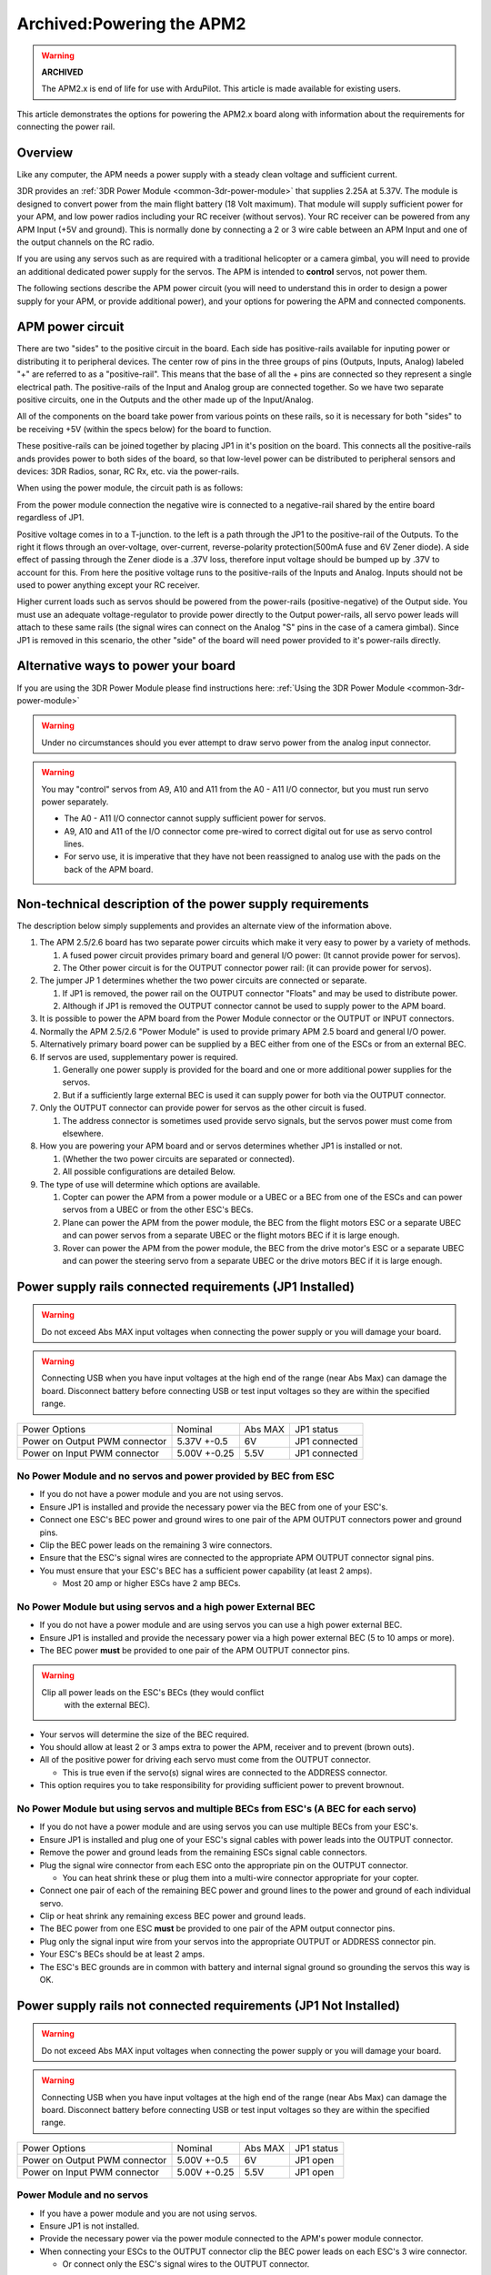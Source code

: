 .. _common-powering-the-apm2:

==========================
Archived:Powering the APM2
==========================

.. warning::

    **ARCHIVED**
    
    The APM2.x is end of life for use with ArduPilot. 
    This article is made available for existing users.

This article demonstrates the options for powering the APM2.x board
along with information about the requirements for connecting the power
rail.

Overview
========

Like any computer, the APM needs a power supply with a steady clean
voltage and sufficient current.

3DR provides an :ref:`3DR Power Module <common-3dr-power-module>` that
supplies 2.25A at 5.37V. The module is designed to convert power from
the main flight battery (18 Volt maximum).  That module will supply
sufficient power for your APM, and low power radios including your RC
receiver (without servos). Your RC receiver can be powered from any APM
Input (+5V and ground). This is normally done by connecting a 2 or 3
wire cable between an APM Input and one of the output channels on the RC
radio.

If you are using any servos such as are required with a traditional
helicopter or a camera gimbal, you will need to provide an additional
dedicated power supply for the servos. The APM is intended to
**control** servos, not power them.

The following sections describe the APM power circuit (you will need to
understand this in order to design a power supply for your APM, or
provide additional power), and your options for powering the APM and
connected components.

APM power circuit
=================

.. image:: ../../../images/POwerRails.jpg
    :target: ../_images/POwerRails.jpg

There are two "sides" to the positive circuit in the board. Each side
has positive-rails available for inputing power or distributing it to
peripheral devices. The center row of pins in the three groups of pins
(Outputs, Inputs, Analog) labeled "+" are referred to as a
"positive-rail". This means that the base of all the + pins are
connected so they represent a single electrical path. The positive-rails
of the Input and Analog group are connected together. So we have two
separate positive circuits, one in the Outputs and the other made up of
the Input/Analog.

All of the components on the board take power from various points on
these rails, so it is necessary for both "sides" to be receiving +5V
(within the specs below) for the board to function.

These positive-rails can be joined together by placing JP1 in it's
position on the board. This connects all the positive-rails ands
provides power to both sides of the board, so that low-level power can
be distributed to peripheral sensors and devices: 3DR Radios, sonar, RC
Rx, etc. via the power-rails.

When using the power module, the circuit path is as follows:

From the power module connection the negative wire is connected to a
negative-rail shared by the entire board regardless of JP1.

Positive voltage comes in to a T-junction. to the left is a path through
the JP1 to the positive-rail of the Outputs. To the right it flows
through an over-voltage, over-current, reverse-polarity protection(500mA
fuse and 6V Zener diode). A side effect of passing through the Zener
diode is a .37V loss, therefore input voltage should be bumped up by
.37V to account for this. From here the positive voltage runs to the
positive-rails of the Inputs and Analog. Inputs should not be used to
power anything except your RC receiver.

Higher current loads such as servos should be powered from the
power-rails (positive-negative) of the Output side. You must use an
adequate voltage-regulator to provide power directly to the Output
power-rails, all servo power leads will attach to these same rails (the
signal wires can connect on the Analog "S" pins in the case of a camera
gimbal). Since JP1 is removed in this scenario, the other "side" of the
board will need power provided to it's power-rails directly.

Alternative ways to power your board
====================================

If you are using the 3DR Power Module please find instructions
here: \ :ref:`Using the 3DR Power Module <common-3dr-power-module>`

.. warning::

   Under no circumstances should you ever attempt to draw servo
   power from the analog input connector.

.. warning::

   You may "control" servos from A9, A10 and A11 from the A0 - A11
   I/O connector, but you must run servo power separately.

   -  The A0 - A11 I/O connector cannot supply sufficient power for servos.
   -  A9, A10 and A11 of the I/O connector come pre-wired to correct
      digital out for use as servo control lines.
   -  For servo use, it is imperative that they have not been reassigned to
      analog use with the pads on the back of the APM board.

Non-technical description of the power supply requirements
==========================================================

The description below simply supplements and provides an alternate view
of the information above.

#. The APM 2.5/2.6 board has two separate power circuits which make it
   very easy to power by a variety of methods.

   #. A fused power circuit provides primary board and general I/O
      power: (It cannot provide power for servos).
   #. The Other power circuit is for the OUTPUT connector power rail:
      (it can provide power for servos).

#. The jumper JP 1 determines whether the two power circuits are
   connected or separate.

   #. If JP1 is removed, the power rail on the OUTPUT connector "Floats"
      and may be used to distribute power.
   #. Although if JP1 is removed the OUTPUT connector cannot be used to
      supply power to the APM board.

#. It is possible to power the APM board from the Power Module connector
   or the OUTPUT or INPUT connectors.
#. Normally the APM 2.5/2.6 "Power Module" is used to provide primary
   APM 2.5 board and general I/O power.
#. Alternatively primary board power can be supplied by a BEC either
   from one of the ESCs or from an external BEC.
#. If servos are used, supplementary power is required.

   #. Generally one power supply is provided for the board and one or
      more additional power supplies for the servos.
   #. But if a sufficiently large external BEC is used it can supply
      power for both via the OUTPUT connector.

#. Only the OUTPUT connector can provide power for servos as the other
   circuit is fused.

   #. The address connector is sometimes used provide servo signals, but
      the servos power must come from elsewhere.

#. How you are powering your APM board and or servos determines whether
   JP1 is  installed or not.

   #. (Whether the two power circuits are separated or connected).
   #. All possible configurations are detailed Below.

#. The type of use will determine which options are available.

   #. Copter can power the APM from a power module or a UBEC or a BEC
      from one of the ESCs and can power servos from a UBEC or from the
      other ESC's BECs.
   #. Plane can power the APM from the power module,  the BEC from the
      flight motors ESC or a  separate UBEC and can power servos from a
      separate UBEC or the flight motors BEC if it is large enough.
   #. Rover  can power the APM from the power module,  the BEC from the
      drive motor's ESC or a  separate UBEC and can power the steering
      servo from a separate UBEC or the drive motors BEC if it is large
      enough.

Power supply rails connected requirements (JP1 Installed)
=========================================================

.. warning::

   Do not exceed Abs MAX input voltages when connecting the power
   supply or you will damage your board.

.. warning::

   Connecting USB when you have input voltages at the high end of
   the range (near Abs Max) can damage the board. Disconnect battery before
   connecting USB or test input voltages so they are within the specified
   range.

+---------------------------------+----------------+-----------+-----------------+
| Power Options                   | Nominal        | Abs MAX   | JP1 status      |
+---------------------------------+----------------+-----------+-----------------+
| Power on Output PWM connector   | 5.37V +-0.5    | 6V        | JP1 connected   |
+---------------------------------+----------------+-----------+-----------------+
| Power on Input PWM connector    | 5.00V +-0.25   | 5.5V      | JP1 connected   |
+---------------------------------+----------------+-----------+-----------------+

No Power Module and no servos and power provided by BEC from ESC
----------------------------------------------------------------

-  If you do not have a power module and you are not using servos.
-  Ensure JP1 is installed and provide the necessary power via the BEC
   from one of your ESC's.
-  Connect one ESC's BEC power and ground wires to one pair of the APM
   OUTPUT connectors power and ground pins.
-  Clip the BEC power leads on the remaining 3 wire connectors.
-  Ensure that the ESC's signal wires are connected to the appropriate
   APM OUTPUT connector signal pins.
-  You must ensure that your ESC's BEC has a sufficient power capability
   (at least 2 amps).

   -  Most 20 amp or higher ESCs have 2 amp BECs.

No Power Module but using servos and a high power External BEC
--------------------------------------------------------------

-  If you do not have a power module and are using servos you can use a
   high power external BEC.
-  Ensure JP1 is installed and provide the necessary power via a high
   power external BEC (5 to 10 amps or more).
-  The BEC power **must** be provided to one pair of the APM
   OUTPUT connector pins.

.. warning::

   Clip all power leads on the ESC's BECs (they would conflict
      with the external BEC).

-  Your servos will determine the size of the BEC required.
-  You should allow at least 2 or 3 amps extra to power the APM,
   receiver and to prevent (brown outs).
-  All of the positive power for driving each servo must come from the
   OUTPUT connector.

   -  This is true even if the servo(s) signal wires are connected to
      the ADDRESS connector.

-  This option requires you to take responsibility for providing
   sufficient power to prevent brownout.

No Power Module but using servos and multiple BECs from ESC's (A BEC for each servo)
------------------------------------------------------------------------------------

-  If you do not have a power module and are using servos you can use
   multiple BECs from your ESC's.
-  Ensure JP1 is installed and plug one of your ESC's signal cables with
   power leads into the OUTPUT connector.
-  Remove the power and ground leads from the remaining ESCs signal
   cable connectors.
-  Plug the signal wire connector from each ESC onto the appropriate pin
   on the OUTPUT connector.

   -  You can heat shrink these or plug them into a multi-wire connector
      appropriate for your copter.

-  Connect one pair of each of the remaining BEC power and ground lines
   to the power and ground of each individual servo.
-  Clip or heat shrink any remaining excess BEC power and ground leads.
-  The BEC power from one ESC \ **must** be provided to one pair of the
   APM output connector pins.
-  Plug only the signal input wire from your servos into the appropriate
   OUTPUT or ADDRESS connector pin.
-  Your ESC's BECs should be at least 2 amps.
-  The ESC's BEC grounds are in common with battery and internal signal
   ground so grounding the servos this way is OK.

Power supply rails not connected requirements (JP1 Not Installed)
=================================================================

.. warning::

   Do not exceed Abs MAX input voltages when connecting the power
   supply or you will damage your board.

.. warning::

   Connecting USB when you have input voltages at the high end of
   the range (near Abs Max) can damage the board. Disconnect battery before
   connecting USB or test input voltages so they are within the specified
   range.

+---------------------------------+----------------+-----------+--------------+
| Power Options                   | Nominal        | Abs MAX   | JP1 status   |
+---------------------------------+----------------+-----------+--------------+
| Power on Output PWM connector   | 5.00V +-0.5    | 6V        | JP1 open     |
+---------------------------------+----------------+-----------+--------------+
| Power on Input PWM connector    | 5.00V +-0.25   | 5.5V      | JP1 open     |
+---------------------------------+----------------+-----------+--------------+

Power Module and no servos
--------------------------

-  If you have a power module and you are not using servos.
-  Ensure JP1 is not installed.
-  Provide the necessary power via the power module connected to the
   APM's power module connector.
-  When connecting your ESCs to the OUTPUT connector clip the BEC power
   leads on each ESC's 3 wire connector.

   -  Or connect only the ESC's signal wires to the OUTPUT connector.

Power Module and using servos with external BEC power
-----------------------------------------------------

-  If you have a power module and an external BEC and you are using
   servos.
-  Ensure JP1 is Not installed
-  Provide APM board and receiver power via the power module connected
   to the power module connector.
-  Connect an external BEC with sufficient power for your servos to one
   pair of the OUTPUT connector power pins.
-  When connecting your ESCs to the OUTPUT connector clip the BEC power
   leads on each ESC's 3 wire connector.

   -  Or connect only the ESC signal wires to the OUTPUT connector.

Power Module and using servos with BEC power from one ESC
---------------------------------------------------------

-  If you have a power module and you are using servos Remove JP1.
-  Provide APM and receiver power via the power module connected to the
   APM's power module connector.
-  The BEC of a single ESC must provide sufficient power for all your
   servos.
-  When connecting your ESCs to the OUTPUT connector clip the BEC power
   leads on all but one of the ESC's connectors.
-  Or connect only the ESC signal wires to the OUTPUT connector for all
   except one ESC.

   -  And on that ESC connect all 3 wires to the OUTPUT connector.

No Power Module and using Servos with BEC power from two ESCs
-------------------------------------------------------------

-  If you do not have a power module and you are using servos remove
   JP1.
-  Provide APM and receiver power via 1 pair of ESC-BEC power wires
   connected to the APM INPUT connector power pins.
-  Also connect another of the ESCs power wire pair to the
   OUTPUT connector.
-  The BEC of a single ESC must provide sufficient power for all your
   servos.
-  Clip the signal power leads on your remaining ESC's.
-  Connect all ESC signal wires to the appropriate OUTPUT connector
   pins.

APM Power Wiring Example
========================

.. warning::

   Do not exceed Abs MAX input voltages when connecting power
   supply or you will damage your board.

.. warning::

   Connecting USB when you have input voltages at the high end of
   the range (near Abs Max) can damage the board. Disconnect battery before
   connecting USB or test input voltages so they are within the specified
   range.

On the bench, you'll probably be powering the board via your USB cable
while you set it up and test it. But in your aircraft, you'll need to
power it with your on board power system, which is usually your LiPo
battery going through an ESC or the Power Module. In the case of a
multicopter, this can come through your Power Distribution Board (PDB),
which will break out the 5V output from the one of the electronic speed
controls (ESCs) or the Power module which is wored directly to the
battery.

In the picture below, the red and black wires are the 5b    m hV power
cable coming from a PDB. You can plug them into any two pins along the
5V and Ground (middle and outer) rows of pins on APM 2.5's Output side.
The other cable, which in this case is a four-wire cable with orange and
white wires for a quadcopter, is the signal cable to the PDB, which are
the wires that APM 2.5 will use to command each of the ESCs.

The picture below is of APM 2; but the concept is applicable to APM 2.5.

.. image:: ../../../images/pdbpower.jpg
    :target: ../_images/pdbpower.jpg

It's also possible to power APM 2.5 from two separate sources, one
powering the RC system on the input side, and the other powering the
output side (servos or ESCs). This is determined by a jumper on the JP1
pins (see below). If the jumper is on, which is the factory default, the
board is powered from the OUTPUT rail or the USB. If the jumper is off,
the board is powered from the INPUT rail, but the OUTPUT rail will need
its own power source. This configuration is used if you want to have two
separate power sources in your aircraft, one powering the servos and the
other powering the electronics. The ideal input voltage is 5.37v +/-0.0v
and may not be provided by a typical ESC.

.. warning::

   Do not exceed Abs MAX input voltages when connecting power
   supply or you will damage your board.

In some cases it may be a good idea to set the input voltage slightly
above the median (but below the maximum) to account for possible voltage
drops during momentary high current events.

The APM2.5 by itself draws relatively little current (200ma range) and a
power source capable of providing 300 - 500ma will provide plenty of
margin. However, if servos or other power consuming devices are being
driven by the same power source you must consider the power requirements
for those devices as well and provide plenty of margin to prevent
disastrous "brown-outs". For instance, a single digital servo can easily
draw 1-5 amps depending on it's size and performance. (Note: ESCs do not
consume power from the APM) If you experience spurious resets or other
odd behavior it is most likely due to noisy or insufficient power to the
APM. As with all logic boards, electrical noise from the motors, servos,
or other high current devices on the power source can cause
unpredictable behavior.

It is recommend that a \ `power filter <http://www.dpcav.com/xcart/Power-Supply-Filter-L-C-Type.html>`__ be
used in such conditions.

Too short or long power wires, bad or old connectors, or insufficient
current capability of the APM power source can result in a "brown-out"
situation resulting in unpredictable operation. This is particularly
true in traditional helicopters where the collective servos can draw
3-20 amps in short bursts. The power source must be able to accommodate
this without voltage droop or voltage spikes. A quality switching type
BEC (e.g one of
`these <http://www.castlecreations.com/products-search?qs=bec>`__ or one of
`these <http://www.western-robotics.com/WRL-HBECM2>`__) can be a
solution depending on overall current requirements. Many of these type
of regulators are programmable so remember to program them with in the
safe operating range of the APM2. Linear voltage regulators are not
recommended as they are inefficient and prone to overheating and heat
induced failures. APM2 should never be connected directly to a battery
of any type.

Power source problems are common and can be insidious and frustrating.
Be meticulous. Any autopilot or autopilot is useless and
potentially dangerous without good clean power source.

The picture below is of APM 2; but the concept is applicable to APM
2.5/2.6.

.. image:: ../../../images/APM2_JP1.jpg
    :target: ../_images/APM2_JP1.jpg
